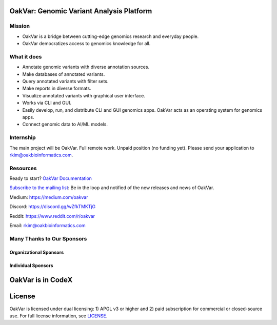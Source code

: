 .. image:: https://github.com/rkimoakbioinformatics/oakvar/raw/master/oakvar/gui/websubmit/images/logo.png
  :width: 300
  :alt: OakVar logo

OakVar: Genomic Variant Analysis Platform
*****************************************

Mission
=======

* OakVar is a bridge between cutting-edge genomics research and everyday people.
* OakVar democratizes access to genomics knowledge for all.

What it does
============

* Annotate genomic variants with diverse annotation sources.
* Make databases of annotated variants.
* Query annotated variants with filter sets.
* Make reports in diverse formats.
* Visualize annotated variants with graphical user interface.
* Works via CLI and GUI.
* Easily develop, run, and distribute CLI and GUI genomics apps. OakVar acts as an operating system for genomics apps.
* Connect genomic data to AI/ML models.

Internship
===========================
The main project will be OakVar. Full remote work. Unpaid position (no funding yet). Please send your application to rkim@oakbioinformatics.com.

Resources
=========
Ready to start? `OakVar Documentation`_

.. _OakVar Documentation: https://docs.oakvar.com

`Subscribe to the mailing list`_: Be in the loop and notified of the new releases and news of OakVar. 

.. _Subscribe to the mailing list: https://dashboard.mailerlite.com/forms/21170/56038572068701589/share

Medium: https://medium.com/oakvar

Discord: https://discord.gg/wZfkTMKTjG 

Reddit: https://www.reddit.com/r/oakvar

Email: rkim@oakbioinformatics.com

Many Thanks to Our Sponsors
=================================

Organizational Sponsors
-----------------------

.. image:: https://dna-seq.github.io/dna-seq/just_dna_seq.png
   :width: 225
   :alt: Just DNA-Seq
   :target: https://github.com/dna-seq

Individual Sponsors
-------------------

.. image:: https://avatars.githubusercontent.com/u/110073399?v=4
   :width: 50
   :alt: RegenCenter
   :target: https://github.com/RegenCenter

OakVar is in CodeX
******************

.. image:: https://confluence.hl7.org/download/attachments/58657090/CodeX-logo-simple.png?version=1&modificationDate=1635792171094&api=v2
  :width: 400
  :alt: CodeX logo

License
*******

OakVar is licensed under dual licensing: 1) APGL v3 or higher and 2) paid subscription for commercial or closed-source use. For full license information, see `LICENSE`_.

.. _LICENSE: https://github.com/rkimoakbioinformatics/oakvar/blob/master/LICENSE

